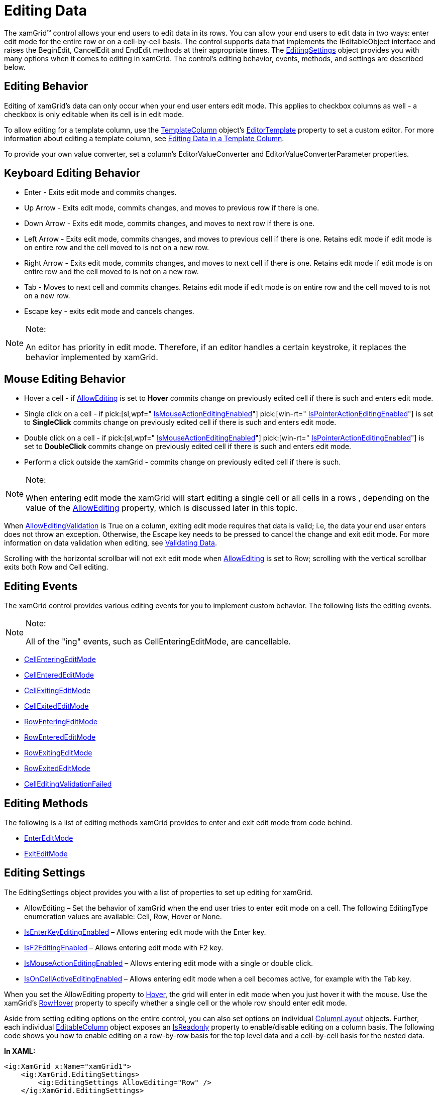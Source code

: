 ﻿////
|metadata|
{
    "name": "xamgrid-editing-data",
    "controlName": ["xamGrid"],
    "tags": ["Editing","Grids"],
    "guid": "{4488F93B-E856-488F-AD83-0A8A3BBED450}",
    "buildFlags": [],
    "createdOn": "2016-05-25T18:21:55.9121977Z"
}
|metadata|
////

= Editing Data

The xamGrid™ control allows your end users to edit data in its rows. You can allow your end users to edit data in two ways: enter edit mode for the entire row or on a cell-by-cell basis. The control supports data that implements the IEditableObject interface and raises the BeginEdit, CancelEdit and EndEdit methods at their appropriate times. The link:{ApiPlatform}controls.grids.xamgrid{ApiVersion}~infragistics.controls.grids.editingsettings.html[EditingSettings] object provides you with many options when it comes to editing in xamGrid. The control's editing behavior, events, methods, and settings are described below.

== Editing Behavior

Editing of xamGrid's data can only occur when your end user enters edit mode. This applies to checkbox columns as well - a checkbox is only editable when its cell is in edit mode.

To allow editing for a template column, use the link:{ApiPlatform}controls.grids.xamgrid{ApiVersion}~infragistics.controls.grids.templatecolumn.html[TemplateColumn] object's link:{ApiPlatform}controls.grids.xamgrid{ApiVersion}~infragistics.controls.grids.templatecolumn~editortemplate.html[EditorTemplate] property to set a custom editor. For more information about editing a template column, see link:xamgrid-editing-data-in-a-template-column.html[Editing Data in a Template Column].

To provide your own value converter, set a column's EditorValueConverter and EditorValueConverterParameter properties.

== Keyboard Editing Behavior

* Enter - Exits edit mode and commits changes.
* Up Arrow - Exits edit mode, commits changes, and moves to previous row if there is one.
* Down Arrow - Exits edit mode, commits changes, and moves to next row if there is one.
* Left Arrow - Exits edit mode, commits changes, and moves to previous cell if there is one. Retains edit mode if edit mode is on entire row and the cell moved to is not on a new row.
* Right Arrow - Exits edit mode, commits changes, and moves to next cell if there is one. Retains edit mode if edit mode is on entire row and the cell moved to is not on a new row.
* Tab - Moves to next cell and commits changes. Retains edit mode if edit mode is on entire row and the cell moved to is not on a new row.
* Escape key - exits edit mode and cancels changes.

.Note:
[NOTE]
====
An editor has priority in edit mode. Therefore, if an editor handles a certain keystroke, it replaces the behavior implemented by xamGrid.
====

== Mouse Editing Behavior

* Hover a cell - if link:{ApiPlatform}controls.grids.xamgrid{ApiVersion}~infragistics.controls.grids.editingsettings~allowediting.html[AllowEditing] is set to *Hover* commits change on previously edited cell if there is such and enters edit mode.
* Single click on a cell - if  pick:[sl,wpf=" link:{ApiPlatform}controls.grids.xamgrid{ApiVersion}~infragistics.controls.grids.editingsettingsbase~ismouseactioneditingenabled.html[IsMouseActionEditingEnabled]"]  pick:[win-rt=" link:{ApiPlatform}controls.grids.xamgrid{ApiVersion}~infragistics.controls.grids.editingsettingsbase~ispointeractioneditingenabled[IsPointerActionEditingEnabled]"]  is set to *SingleClick* commits change on previously edited cell if there is such and enters edit mode.
* Double click on a cell - if  pick:[sl,wpf=" link:{ApiPlatform}controls.grids.xamgrid{ApiVersion}~infragistics.controls.grids.editingsettingsbase~ismouseactioneditingenabled.html[IsMouseActionEditingEnabled]"]  pick:[win-rt=" link:{ApiPlatform}controls.grids.xamgrid{ApiVersion}~infragistics.controls.grids.editingsettingsbase~ispointeractioneditingenabled[IsPointerActionEditingEnabled]"]  is set to *DoubleClick* commits change on previously edited cell if there is such and enters edit mode.
* Perform a click outside the xamGrid - commits change on previously edited cell if there is such.

.Note:
[NOTE]
====
When entering edit mode the xamGrid will start editing a single cell or all cells in a rows , depending on the value of the link:{ApiPlatform}controls.grids.xamgrid{ApiVersion}~infragistics.controls.grids.editingsettings~allowediting.html[AllowEditing] property, which is discussed later in this topic.
====

When link:{ApiPlatform}controls.grids.xamgrid{ApiVersion}~infragistics.controls.grids.editablecolumn~alloweditingvalidation.html[AllowEditingValidation] is True on a column, exiting edit mode requires that data is valid; i.e, the data your end user enters does not throw an exception. Otherwise, the Escape key needs to be pressed to cancel the change and exit edit mode. For more information on data validation when editing, see link:xamgrid-validating-data.html[Validating Data].

Scrolling with the horizontal scrollbar will not exit edit mode when link:{ApiPlatform}controls.grids.xamgrid{ApiVersion}~infragistics.controls.grids.editingsettings~allowediting.html[AllowEditing] is set to Row; scrolling with the vertical scrollbar exits both Row and Cell editing.

== Editing Events

The xamGrid control provides various editing events for you to implement custom behavior. The following lists the editing events.

.Note:
[NOTE]
====
All of the "ing" events, such as CellEnteringEditMode, are cancellable.
====

* link:{ApiPlatform}controls.grids.xamgrid{ApiVersion}~infragistics.controls.grids.xamgrid~cellenteringeditmode_ev.html[CellEnteringEditMode]
* link:{ApiPlatform}controls.grids.xamgrid{ApiVersion}~infragistics.controls.grids.xamgrid~cellenterededitmode_ev.html[CellEnteredEditMode]
* link:{ApiPlatform}controls.grids.xamgrid{ApiVersion}~infragistics.controls.grids.xamgrid~cellexitingeditmode_ev.html[CellExitingEditMode]
* link:{ApiPlatform}controls.grids.xamgrid{ApiVersion}~infragistics.controls.grids.xamgrid~cellexitededitmode_ev.html[CellExitedEditMode]
* link:{ApiPlatform}controls.grids.xamgrid{ApiVersion}~infragistics.controls.grids.xamgrid~rowenteringeditmode_ev.html[RowEnteringEditMode]
* link:{ApiPlatform}controls.grids.xamgrid{ApiVersion}~infragistics.controls.grids.xamgrid~rowenterededitmode_ev.html[RowEnteredEditMode]
* link:{ApiPlatform}controls.grids.xamgrid{ApiVersion}~infragistics.controls.grids.xamgrid~rowexitingeditmode_ev.html[RowExitingEditMode]
* link:{ApiPlatform}controls.grids.xamgrid{ApiVersion}~infragistics.controls.grids.xamgrid~rowexitededitmode_ev.html[RowExitedEditMode]
* link:{ApiPlatform}controls.grids.xamgrid{ApiVersion}~infragistics.controls.grids.xamgrid~celleditingvalidationfailed_ev.html[CellEditingValidationFailed]

== Editing Methods

The following is a list of editing methods xamGrid provides to enter and exit edit mode from code behind.

* link:{ApiPlatform}controls.grids.xamgrid{ApiVersion}~infragistics.controls.grids.xamgrid~entereditmode.html[EnterEditMode]
* link:{ApiPlatform}controls.grids.xamgrid{ApiVersion}~infragistics.controls.grids.xamgrid~exiteditmode.html[ExitEditMode]

== Editing Settings

The EditingSettings object provides you with a list of properties to set up editing for xamGrid.

* AllowEditing – Set the behavior of xamGrid when the end user tries to enter edit mode on a cell. The following EditingType enumeration values are available: Cell, Row, Hover or None.
* link:{ApiPlatform}controls.grids.xamgrid{ApiVersion}~infragistics.controls.grids.editingsettingsbase~isenterkeyeditingenabled.html[IsEnterKeyEditingEnabled] – Allows entering edit mode with the Enter key.
* link:{ApiPlatform}controls.grids.xamgrid{ApiVersion}~infragistics.controls.grids.editingsettingsbase~isf2editingenabled.html[IsF2EditingEnabled] – Allows entering edit mode with F2 key.
* link:{ApiPlatform}controls.grids.xamgrid{ApiVersion}~infragistics.controls.grids.editingsettingsbase~ismouseactioneditingenabled.html[IsMouseActionEditingEnabled] – Allows entering edit mode with a single or double click.
* link:{ApiPlatform}controls.grids.xamgrid{ApiVersion}~infragistics.controls.grids.editingsettingsbase~isoncellactiveeditingenabled.html[IsOnCellActiveEditingEnabled] – Allows entering edit mode when a cell becomes active, for example with the Tab key.

When you set the AllowEditing property to link:{ApiPlatform}controls.grids.xamgrid{ApiVersion}~infragistics.controls.grids.editingtype.html[Hover], the grid will enter in edit mode when you just hover it with the mouse. Use the xamGrid's link:{ApiPlatform}controls.grids.xamgrid{ApiVersion}~infragistics.controls.grids.xamgrid~rowhover.html[RowHover] property to specify whether a single cell or the whole row should enter edit mode.

Aside from setting editing options on the entire control, you can also set options on individual link:{ApiPlatform}controls.grids.xamgrid{ApiVersion}~infragistics.controls.grids.columnlayout.html[ColumnLayout] objects. Further, each individual link:{ApiPlatform}controls.grids.xamgrid{ApiVersion}~infragistics.controls.grids.editablecolumn.html[EditableColumn] object exposes an link:{ApiPlatform}controls.grids.xamgrid{ApiVersion}~infragistics.controls.grids.editablecolumn~isreadonly.html[IsReadonly] property to enable/disable editing on a column basis. The following code shows you how to enable editing on a row-by-row basis for the top level data and a cell-by-cell basis for the nested data.

*In XAML:*
[source,xaml]
----
<ig:XamGrid x:Name="xamGrid1">
    <ig:XamGrid.EditingSettings>
        <ig:EditingSettings AllowEditing="Row" />
    </ig:XamGrid.EditingSettings>
    <ig:XamGrid.Columns>
        <ig:ColumnLayout Key="Products">
            <ig:ColumnLayout.EditingSettings >
                <ig:EditingSettingsOverride AllowEditing="Cell" />
            </ig:ColumnLayout.EditingSettings >
        </ig:ColumnLayout>
    </ig:XamGrid.Columns>
</ig:XamGrid>
----

*In Visual Basic:*
[source,vb]
----
Me.xamGrid1.EditingSettings.AllowEditing = EditingType.Row
Me.xamGrid1.Columns.ColumnLayouts.FromKey("Products").EditingSettings.AllowEditing = EditingType.Cell
----

*In C#:*
[source,csharp]
----
this.xamGrid1.EditingSettings.AllowEditing = EditingType.Row;
this.xamGrid1.ColumnLayouts.FromKey("Products").EditingSettings.AllowEditing = EditingType.Cell;
----

== Related Topics

link:xamgrid-editing-data-in-a-template-column.html[Editing Data in a Template Column]

link:xamgrid-changing-cell-values-in-code-behind.html[Changing Cell Values in Code Behind]

link:xamgrid-validating-data.html[Validating Data]

link:xamgrid-using-editing-events-to-create-a-custom-editor.html[Using Editing Events to Create a Custom Editor]

link:xamgrid-editors-always-in-edit-mode.html[xamGrid Editors Always in Edit Mode]
